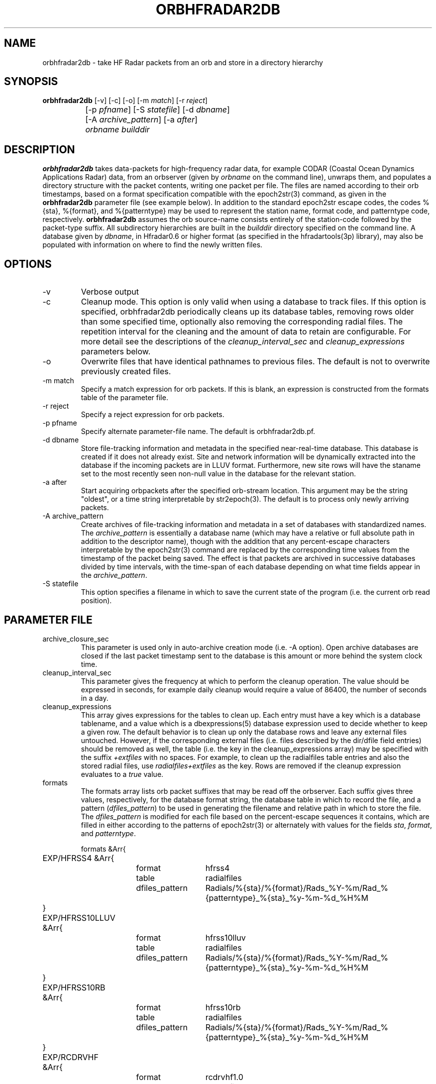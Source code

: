 .TH ORBHFRADAR2DB 1 "$Date: 2009/03/05 00:52:51 $"
.SH NAME
orbhfradar2db \- take HF Radar packets from an orb and store in a directory hierarchy
.SH SYNOPSIS
.nf
\fBorbhfradar2db \fP[-v] [-c] [-o] [-m \fImatch\fP] [-r \fIreject\fP] 
		[-p \fIpfname\fP] [-S \fIstatefile\fP] [-d \fIdbname\fP] 
		[-A \fIarchive_pattern\fP] [-a \fIafter\fP] 
		\fIorbname\fP \fIbuilddir\fP
.fi
.SH DESCRIPTION
\fBorbhfradar2db\fP takes data-packets for high-frequency radar data, for 
example CODAR (Coastal Ocean Dynamics
Applications Radar) data, from an orbserver (given by \fIorbname\fP on the 
command line), unwraps them, and populates a directory
structure with the packet contents, writing one packet per file. The
files are named according to their orb timestamps, based on a format
specification compatible with the epoch2str(3) command, as given in the
\fBorbhfradar2db\fP parameter file (see example below).  In addition to the 
standard epoch2str escape codes, the codes %{sta}, %{format}, and %{patterntype} 
may be used to represent the station name, format code, and patterntype code,
respectively. \fBorbhfradar2db\fP assumes the orb source-name consists entirely of the 
station-code followed by the packet-type suffix. All subdirectory
hierarchies are built in the \fIbuilddir\fP directory specified on the
command line.  A database given by \fIdbname\fP, in Hfradar0.6 or higher format
(as specified in the hfradartools(3p) library), may also be populated with information
on where to find the newly written files.

.SH OPTIONS
.IP -v
Verbose output

.IP -c
Cleanup mode. This option is only valid when using a database to track files. 
If this option is specified, orbhfradar2db periodically cleans up 
its database tables, removing rows older than some specified time, optionally
also removing the corresponding radial files. The repetition interval for the cleaning
and the amount of data to retain are configurable. For more detail see the 
descriptions of the \fIcleanup_interval_sec\fP and \fIcleanup_expressions\fP parameters below. 

.IP -o
Overwrite files that have identical pathnames to previous files. The default is 
not to overwrite previously created files. 

.IP "-m match"
Specify a match expression for orb packets. If this is blank, an expression
is constructed from the formats table of the parameter file. 

.IP "-r reject"
Specify a reject expression for orb packets.

.IP "-p pfname"
Specify alternate parameter-file name. The default is orbhfradar2db.pf.

.IP "-d dbname"
Store file-tracking information and metadata in the specified near-real-time database. 
This database is created if it does not already exist. Site and network information 
will be dynamically extracted into the database if the incoming packets are in LLUV 
format. Furthermore, new site rows will have the staname set to the 
most recently seen non-null value in the database for the relevant station.

.IP "-a after"
Start acquiring orbpackets after the specified orb-stream location. This argument 
may be the string "oldest", or a time string interpretable by str2epoch(3). The 
default is to process only newly arriving packets. 

.IP "-A archive_pattern"
Create archives of file-tracking information and metadata in a set of 
databases with standardized names. The \fIarchive_pattern\fP is essentially a database 
name (which may have a relative or full absolute path in addition to the 
descriptor name), though with the addition that any percent-escape characters interpretable 
by the epoch2str(3) command are replaced by the corresponding time values from the timestamp 
of the packet being saved. The effect is that packets are archived in successive databases
divided by time intervals, with the time-span of each database depending on what time fields 
appear in the \fIarchive_pattern\fP. 

.IP "-S statefile"
This option specifies a filename in which to save the current state of the program
(i.e. the current orb read position). 

.SH PARAMETER FILE
.IP archive_closure_sec
This parameter is used only in auto-archive creation mode (i.e. -A option). 
Open archive databases are closed if the last packet timestamp sent to the
database is this amount or more behind the system clock time. 

.IP cleanup_interval_sec
This parameter gives the frequency at which to perform the cleanup
operation. The value should be expressed in seconds, for example daily cleanup
would require a value of 86400, the number of seconds in a day. 

.IP cleanup_expressions
This array gives expressions for the tables to clean up. Each entry
must have a key which is a database tablename, and a value which is a
dbexpressions(5) database expression used to decide whether to keep a given 
row. The default behavior is to clean
up only the database rows and leave any external files
untouched.  However, if the corresponding external files (i.e. files
described by the dir/dfile field entries) should be removed as well,
the table (i.e. the key in the cleanup_expressions array) may be specified 
with the suffix \fI+extfiles\fP with no
spaces. For example, to clean up the radialfiles table entries and also
the stored radial files, use \fIradialfiles+extfiles\fP as the key.
Rows are removed if the cleanup expression evaluates to a \fItrue\fP value. 

.IP formats
The formats array lists orb packet suffixes that may be read off the
orbserver. Each suffix gives three values, respectively, for the
database format string, the database table in which to record the file,
and a pattern (\fIdfiles_pattern\fP) to be used in generating the
filename and relative path in which to store the file. The
\fIdfiles_pattern\fP is modified for each file based on the
percent-escape sequences it contains, which are filled in either
according to the patterns of epoch2str(3) or alternately with values
for the fields \fIsta\fP, \fIformat\fP, and \fIpatterntype\fP.

.nf

formats &Arr{
	EXP/HFRSS4 &Arr{
		format	hfrss4
		table	radialfiles
		dfiles_pattern	Radials/%{sta}/%{format}/Rads_%Y-%m/Rad_%{patterntype}_%{sta}_%y-%m-%d_%H%M
	}
	EXP/HFRSS10LLUV &Arr{
		format	hfrss10lluv
		table	radialfiles
		dfiles_pattern	Radials/%{sta}/%{format}/Rads_%Y-%m/Rad_%{patterntype}_%{sta}_%y-%m-%d_%H%M
	}
	EXP/HFRSS10RB &Arr{
		format	hfrss10rb
		table	radialfiles
		dfiles_pattern	Radials/%{sta}/%{format}/Rads_%Y-%m/Rad_%{patterntype}_%{sta}_%y-%m-%d_%H%M
	}
	EXP/RCDRVHF &Arr{
		format	rcdrvhf1.0
		table	vectorfiles
		dfiles_pattern	Totals/HF_format/Hourlies/HFTots_%{sta}_%Y-%m/Tot_%{sta}_%Y%m%d.%H%M.mat
	}
}

cleanup_interval_sec 3600
cleanup_expressions &Arr{
#       tablename               dbexpression (a true result causes removal of the row)
#-----------------------------------------------------------------------------------
# at most only one of the next two rows should be used, to prevent unnecessary redundant work:
#
#       radialfiles             time < now() - 31 * 86400
#       radialfiles+extfiles    time < now() - 31 * 86400
#
#       radialdiag              time < now() - 31 * 86400
#       hardwarediag            time < now() - 31 * 86400
#       radialmeta              time < now() - 31 * 86400
}
archive_closure_sec 43200
.fi

.SH EXAMPLE
.in 2c
.ft CW
.nf
localhost% orbhfradar2db -v -o -a oldest -d codardb angel.ucsd.edu .
orbhfradar2db: orbhfradar2db: using match expression ".*/(EXP/RCDRR|EXP/RCDRRHF|EXP/RCDRVHF)"
orbhfradar2db: received SDLJ/EXP/RCDRVHF timestamped  1/26/2004  11:00:00.000
orbhfradar2db: Creating ./Totals/HF_format/Hourlies/HFTots_SDLJ_2004-01/Tot_SDLJ_20040126.1100.mat
orbhfradar2db: received SDLJ/EXP/RCDRVHF timestamped  1/26/2004  12:00:00.000
orbhfradar2db: Creating ./Totals/HF_format/Hourlies/HFTots_SDLJ_2004-01/Tot_SDLJ_20040126.1200.mat

.fi
.ft R
.in
.SH "SEE ALSO"
.nf
hfradar2orb(1), orbserver(1), epoch2str(3), codartools(3p), hfradartools(3p)
.fi
.SH "BUGS AND CAVEATS"
Byte order in the packet is currently left untouched: files are reproduced in the
same byte order as they were placed on the orb.

The database storage is actually optional; orbhfradar2db by default just builds a hierarchy 
of files in a directory. This may be outmoded by now; perhaps the database name should be required. 

The switch to Hfradar0.5 probably broke the support for total-vector files. 
This can be fixed if those files become necessary in the real-time system. 

There are some conditions, usually involving changes to lat, lon, and center-frequency, 
which orbhfradar2db will detect in incoming data and complain about but will not be 
able to fix automatically. Warning messages are left in the log to fix the database issues
by hand. 

There are some pathological and hopefully rare conditions under which the automatic 
site-table updating will not succeed, instead leaving complaints in the log file and 
an untouched site table (though with the rest of the data properly recorded). Usually these 
conditions involve two or more physical station locations combined with out-of-order 
dataflow.

In cleanup mode, after the cleanup at program start, orbhfradar2db checks if database cleanup 
is necessary only after receiving a packet. 

The archive databases saved with the -A option each create their own site table, however these
site tables may not be comprehensive nor might the user want to maintain site-name descriptions 
separately in each one. They should probably be removed after archive creation, so only one
master site table (the one from the -d option) is used (arguably they should not be created 
in the first place). 

The database given in the -d option is checked to make sure it is of the right (or at least 
compatible) schema. However, the databases made in the -A option are assumed to be of the 
most current schema, or compatible. 
.SH AUTHOR
.nf
Kent Lindquist
Lindquist Consulting, Inc.
.fi
.\" $Id: orbhfradar2db.1,v 1.12 2009/03/05 00:52:51 lindquis Exp $
